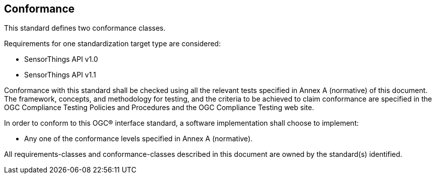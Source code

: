 == Conformance
This standard defines two conformance classes.

Requirements for one standardization target type are considered:

* SensorThings API v1.0
* SensorThings API v1.1

Conformance with this standard shall be checked using all the relevant tests specified in Annex A (normative) of this document. The framework, concepts, and methodology for testing, and the criteria to be achieved to claim conformance are specified in the OGC Compliance Testing Policies and Procedures and the OGC Compliance Testing web site.

In order to conform to this OGC® interface standard, a software implementation shall choose to implement:

* Any one of the conformance levels specified in Annex A (normative).

All requirements-classes and conformance-classes described in this document are owned by the standard(s) identified.
